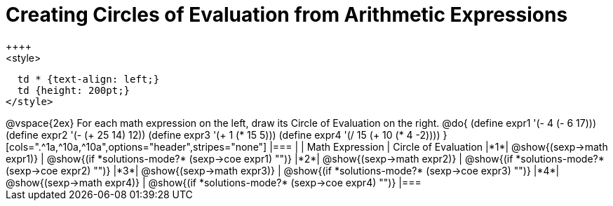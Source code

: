 = Creating Circles of Evaluation from Arithmetic Expressions
++++
<style>
  td * {text-align: left;}
  td {height: 200pt;}
</style>
++++
@vspace{2ex}

For each math expression on the left, draw its Circle of Evaluation on the right.


@do{
  (define expr1 '(- 4 (- 6 17)))
  (define expr2 '(- (+ 25 14) 12))
  (define expr3 '(+ 1 (* 15 5)))
  (define expr4 '(/ 15 (+ 10 (* 4 -2))))
}

[cols=".^1a,^10a,^10a",options="header",stripes="none"]
|===
|   | Math Expression              | Circle of Evaluation
|*1*| @show{(sexp->math expr1)}    | @show{(if *solutions-mode?* (sexp->coe expr1) "")}
|*2*| @show{(sexp->math expr2)}    | @show{(if *solutions-mode?* (sexp->coe expr2) "")}
|*3*| @show{(sexp->math expr3)}    | @show{(if *solutions-mode?* (sexp->coe expr3) "")}
|*4*| @show{(sexp->math expr4)}    | @show{(if *solutions-mode?* (sexp->coe expr4) "")}
|===